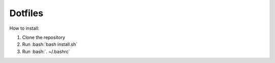 Dotfiles
========================

How to install:

.. role:: bash(code)
   :language: bash
   
1. Clone the repository
2. Run :bash:`bash install.sh`
3. Run :bash:`. ~/.bashrc`

